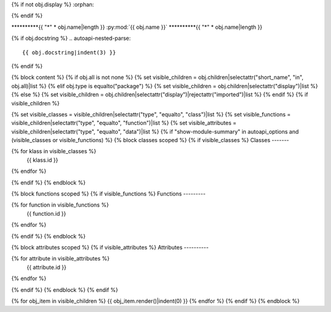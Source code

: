 {% if not obj.display %}
:orphan:

{% endif %}

**********{{ "*" * obj.name|length }}
:py:mod:`{{ obj.name }}`
**********{{ "*" * obj.name|length }}

.. py:module:: {{ obj.name }}

{% if obj.docstring %}
.. autoapi-nested-parse::

   {{ obj.docstring|indent(3) }}

{% endif %}

{% block content %}
{% if obj.all is not none %}
{% set visible_children = obj.children|selectattr("short_name", "in", obj.all)|list %}
{% elif obj.type is equalto("package") %}
{% set visible_children = obj.children|selectattr("display")|list %}
{% else %}
{% set visible_children = obj.children|selectattr("display")|rejectattr("imported")|list %}
{% endif %}
{% if visible_children %}

{% set visible_classes = visible_children|selectattr("type", "equalto", "class")|list %}
{% set visible_functions = visible_children|selectattr("type", "equalto", "function")|list %}
{% set visible_attributes = visible_children|selectattr("type", "equalto", "data")|list %}
{% if "show-module-summary" in autoapi_options and (visible_classes or visible_functions) %}
{% block classes scoped %}
{% if visible_classes %}
Classes
-------

.. autoapisummary::

{% for klass in visible_classes %}
   {{ klass.id }}
{% endfor %}


{% endif %}
{% endblock %}

{% block functions scoped %}
{% if visible_functions %}
Functions
---------

.. autoapisummary::

{% for function in visible_functions %}
   {{ function.id }}
{% endfor %}


{% endif %}
{% endblock %}

{% block attributes scoped %}
{% if visible_attributes %}
Attributes
----------

.. autoapisummary::

{% for attribute in visible_attributes %}
   {{ attribute.id }}
{% endfor %}


{% endif %}
{% endblock %}
{% endif %}

.. raw:: html

   <br />

{% for obj_item in visible_children %}
{{ obj_item.render()|indent(0) }}
{% endfor %}
{% endif %}
{% endblock %}
